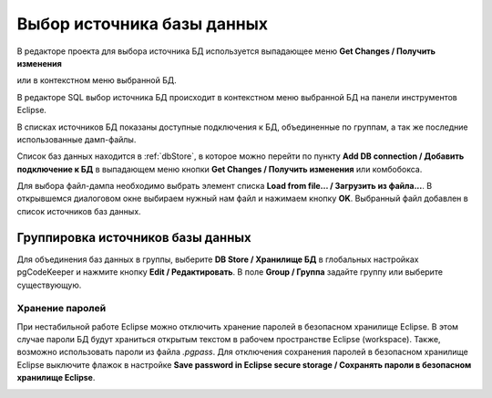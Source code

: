 ===========================
Выбор источника базы данных
===========================

В редакторе проекта для выбора источника БД используется выпадающее меню **Get Changes / Получить изменения** |refresh|

.. image:: ../images/select_source_db1.png

или в контекстном меню выбранной БД.

.. image:: ../images/combobox_db_store.png


В редакторе SQL выбор источника БД происходит в контекстном меню выбранной БД на панели инструментов Eclipse.

.. image:: ../images/select_source_db.png

В списках источников БД показаны доступные подключения к БД, объединенные по группам, а так же последние использованные дамп-файлы.

Список баз данных находится в :ref:`dbStore`, в которое можно перейти по пункту **Add DB connection / Добавить подключение к БД** в выпадающем меню кнопки **Get Changes / Получить изменения** |refresh| или комбобокса.

Для выбора файл-дампа необходимо выбрать элемент списка **Load from file... / Загрузить из файла...**. В открывшемся диалоговом окне выбираем нужный нам файл и нажимаем кнопку **OK**. Выбранный файл добавлен в список источников баз данных.

.. |refresh| image:: ../images/pgcodekeeper_project_view/refresh.png
   :height: 16px
   :width: 16 px


Группировка источников базы данных
~~~~~~~~~~~~~~~~~~~~~~~~~~~~~~~~~~~

Для объединения баз данных в группы, выберите **DB Store / Хранилище БД** в глобальных настройках pgCodeKeeper и нажмите кнопку **Edit / Редактировать**. В поле **Group / Группа** задайте группу или выберите существующую.


.. image:: ../images/new_connection.png


Хранение паролей
""""""""""""""""

При нестабильной работе Eclipse можно отключить хранение паролей в безопасном хранилище Eclipse. В этом случае пароли БД будут храниться открытым текстом в рабочем пространстве Eclipse (workspace). Также, возможно использовать пароли из файла *.pgpass*. Для отключения сохранения паролей в безопасном хранилище Eclipse выключите флажок в настройке **Save password in Eclipse secure storage / Сохранять пароли в безопасном хранилище Eclipse**.

.. image:: ../images/db_store.png